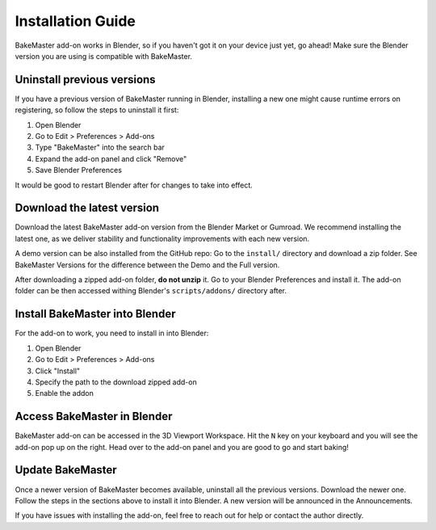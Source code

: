 ==================
Installation Guide
==================

BakeMaster add-on works in Blender, so if you haven't got it on your device just yet, go ahead!
Make sure the Blender version you are using is compatible with BakeMaster.

.. image:: https://raw.githubusercontent.com/KirilStrezikozin/BakeMaster-Blender-Addon/master/.github/images/resources/blender-icon-official.png
    :target: https://www.blender.org/
    :alt: blender-icon-official

Uninstall previous versions
===========================

If you have a previous version of BakeMaster running in Blender,
installing a new one might cause runtime errors on registering,
so follow the steps to uninstall it first:

1. Open Blender
2. Go to Edit > Preferences > Add-ons
3. Type "BakeMaster" into the search bar
4. Expand the add-on panel and click "Remove"
5. Save Blender Preferences

.. image:: https://raw.githubusercontent.com/KirilStrezikozin/BakeMaster-Blender-Addon/master/.github/images/docs/bakemaster-addon-removal.gif
    :alt: bakemaster-addon-removal

It would be good to restart Blender after for changes to take into effect.

Download the latest version
===========================

Download the latest BakeMaster add-on version from the Blender Market or Gumroad.
We recommend installing the latest one, as we deliver stability and functionality improvements with each new version.

A demo version can be also installed from the GitHub repo:
Go to the ``install/`` directory and download a zip folder.
See BakeMaster Versions for the difference between the Demo and the Full version.

After downloading a zipped add-on folder, **do not unzip** it.
Go to your Blender Preferences and install it. The add-on folder can be then accessed withing Blender's ``scripts/addons/`` directory after.

Install BakeMaster into Blender
===============================

For the add-on to work, you need to install in into Blender:

1. Open Blender
2. Go to Edit > Preferences > Add-ons
3. Click "Install"
4. Specify the path to the download zipped add-on
5. Enable the addon

.. image:: https://raw.githubusercontent.com/KirilStrezikozin/BakeMaster-Blender-Addon/master/.github/images/docs/bakemaster-addon-installing.gif
    :alt: bakemaster-addon-installing

Access BakeMaster in Blender
============================

BakeMaster add-on can be accessed in the 3D Viewport Workspace.
Hit the ``N`` key on your keyboard and you will see the add-on pop up on the right.
Head over to the add-on panel and you are good to go and start baking!

.. image:: https://raw.githubusercontent.com/KirilStrezikozin/BakeMaster-Blender-Addon/master/.github/images/docs/bakemaster-addon-accessing.gif 
    :alt: bakemaster-addon-accessing

Update BakeMaster
=================

Once a newer version of BakeMaster becomes available, uninstall all the previous versions.
Download the newer one. Follow the steps in the sections above to install it into Blender.
A new version will be announced in the Announcements.

If you have issues with installing the add-on, feel free to reach out for help or contact the author directly.